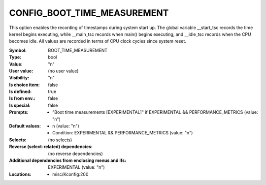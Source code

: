 
.. _CONFIG_BOOT_TIME_MEASUREMENT:

CONFIG_BOOT_TIME_MEASUREMENT
############################


This option enables the recording of timestamps during system start
up. The global variable __start_tsc records the time kernel begins
executing, while __main_tsc records when main() begins executing,
and __idle_tsc records when the CPU becomes idle. All values are
recorded in terms of CPU clock cycles since system reset.



:Symbol:           BOOT_TIME_MEASUREMENT
:Type:             bool
:Value:            "n"
:User value:       (no user value)
:Visibility:       "n"
:Is choice item:   false
:Is defined:       true
:Is from env.:     false
:Is special:       false
:Prompts:

 *  "Boot time measurements [EXPERIMENTAL]" if EXPERIMENTAL && PERFORMANCE_METRICS (value: "n")
:Default values:

 *  n (value: "n")
 *   Condition: EXPERIMENTAL && PERFORMANCE_METRICS (value: "n")
:Selects:
 (no selects)
:Reverse (select-related) dependencies:
 (no reverse dependencies)
:Additional dependencies from enclosing menus and ifs:
 EXPERIMENTAL (value: "n")
:Locations:
 * misc/Kconfig:200